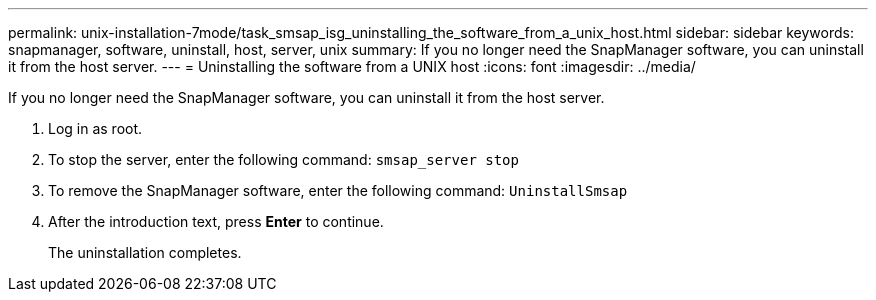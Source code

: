---
permalink: unix-installation-7mode/task_smsap_isg_uninstalling_the_software_from_a_unix_host.html
sidebar: sidebar
keywords: snapmanager, software, uninstall, host, server, unix
summary: If you no longer need the SnapManager software, you can uninstall it from the host server.
---
= Uninstalling the software from a UNIX host
:icons: font
:imagesdir: ../media/

[.lead]
If you no longer need the SnapManager software, you can uninstall it from the host server.

. Log in as root.
. To stop the server, enter the following command: `smsap_server stop`
. To remove the SnapManager software, enter the following command: `UninstallSmsap`
. After the introduction text, press *Enter* to continue.
+
The uninstallation completes.
